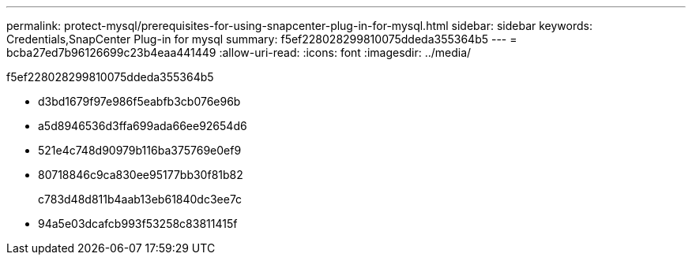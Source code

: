 ---
permalink: protect-mysql/prerequisites-for-using-snapcenter-plug-in-for-mysql.html 
sidebar: sidebar 
keywords: Credentials,SnapCenter Plug-in for mysql 
summary: f5ef228028299810075ddeda355364b5 
---
= bcba27ed7b96126699c23b4eaa441449
:allow-uri-read: 
:icons: font
:imagesdir: ../media/


[role="lead"]
f5ef228028299810075ddeda355364b5

* d3bd1679f97e986f5eabfb3cb076e96b
* a5d8946536d3ffa699ada66ee92654d6
* 521e4c748d90979b116ba375769e0ef9
* 80718846c9ca830ee95177bb30f81b82
+
c783d48d811b4aab13eb61840dc3ee7c

* 94a5e03dcafcb993f53258c83811415f

